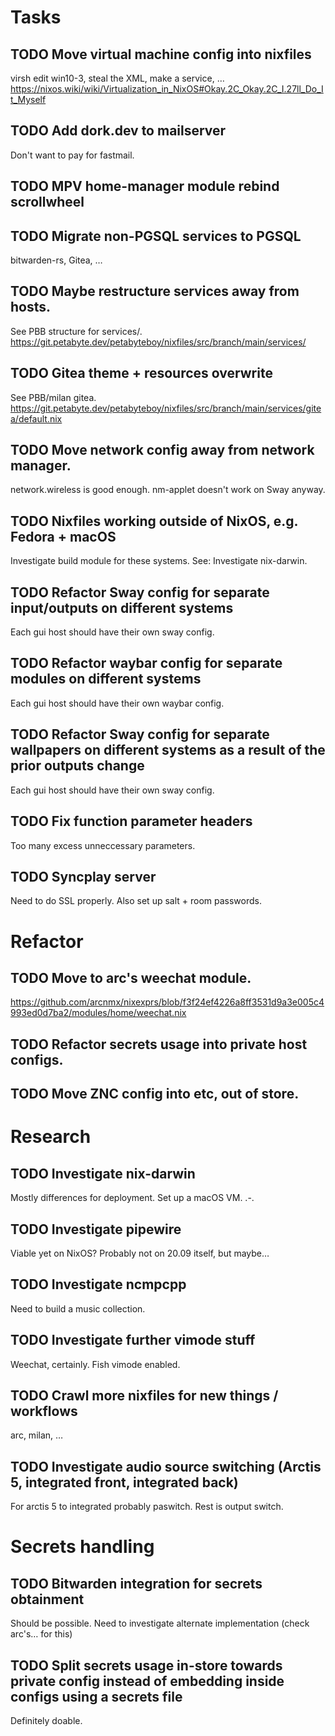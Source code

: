 * Tasks
** TODO Move virtual machine config into nixfiles
virsh edit win10-3, steal the XML, make a service, ...
https://nixos.wiki/wiki/Virtualization_in_NixOS#Okay.2C_Okay.2C_I.27ll_Do_It_Myself

** TODO Add dork.dev to mailserver
Don't want to pay for fastmail.

** TODO MPV home-manager module rebind scrollwheel

** TODO Migrate non-PGSQL services to PGSQL
bitwarden-rs, Gitea, ...

** TODO Maybe restructure services away from hosts.
See PBB structure for services/.
https://git.petabyte.dev/petabyteboy/nixfiles/src/branch/main/services/

** TODO Gitea theme + resources overwrite
See PBB/milan gitea.
https://git.petabyte.dev/petabyteboy/nixfiles/src/branch/main/services/gitea/default.nix

** TODO Move network config away from network manager.
network.wireless is good enough. nm-applet doesn't work on Sway anyway.

** TODO Nixfiles working outside of NixOS, e.g. Fedora + macOS
Investigate build module for these systems. See: Investigate nix-darwin.

** TODO Refactor Sway config for separate input/outputs on different systems
Each gui host should have their own sway config.

** TODO Refactor waybar config for separate modules on different systems
Each gui host should have their own waybar config.

** TODO Refactor Sway config for separate wallpapers on different systems as a result of the prior outputs change
Each gui host should have their own sway config.

** TODO Fix function parameter headers
Too many excess unneccessary parameters.

** TODO Syncplay server
Need to do SSL properly. Also set up salt + room passwords.


* Refactor 

** TODO Move to arc's weechat module. 
https://github.com/arcnmx/nixexprs/blob/f3f24ef4226a8ff3531d9a3e005c4993ed0d7ba2/modules/home/weechat.nix

** TODO Refactor secrets usage into private host configs.

** TODO Move ZNC config into etc, out of store.

* Research

** TODO Investigate nix-darwin
Mostly differences for deployment. Set up a macOS VM. .-.

** TODO Investigate pipewire
Viable yet on NixOS? Probably not on 20.09 itself, but maybe...

** TODO Investigate ncmpcpp
Need to build a music collection.

** TODO Investigate further vimode stuff
Weechat, certainly. Fish vimode enabled.

** TODO Crawl more nixfiles for new things / workflows
arc, milan, ...

** TODO Investigate audio source switching (Arctis 5, integrated front, integrated back)
For arctis 5 to integrated probably paswitch. Rest is output switch.

* Secrets handling

** TODO Bitwarden integration for secrets obtainment
Should be possible. Need to investigate alternate implementation (check arc's... for this)

** TODO Split secrets usage in-store towards private config instead of embedding inside configs using a secrets file
Definitely doable.
